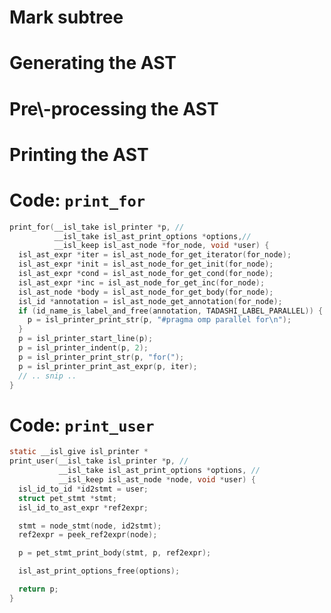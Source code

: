 #+startup: beamer
#+latex_header: \usepackage{tikz}
#+latex_header: \usetikzlibrary{graphs,quotes,graphdrawing,arrows.meta}
#+latex_compiler: lualatex
#+latex_header: \usegdlibrary{trees}
#+latex_header: \tikzset{trafo/.style={line width=6pt, arrows = {-Latex[length=0pt 3 0]}}}
#+latex_header: \tikzgraphsset{every graph/.style={grow down, tree layout, nodes={rounded corners, rectangle, draw}}}
#+latex_header: \def\scheduletreecolor{purple}
#+latex_header: \def\fromschedulecolor{teal}
#+latex_header: \def\markcolor{red}
#+latex_header: \def\aftermarkcolor{magenta}
#+latex_header: \def\atdomaincolor{blue}
#+latex_header: \def\printforcolor{orange}
#+latex_header: \def\printusercolor{cyan}

* Mark subtree
#+begin_export latex
\begin{tikzpicture}
  \scoped[\scheduletreecolor]
  \graph{
    "{band\_node}" -- {
      "",
      band/"{band\_node}" -- { "", "", "" }
    }
  };
  \draw[\markcolor, dashed, thick] (band) +(-1.5cm,-0.8cm) arc (180:0:1.5cm);

  \scoped[\scheduletreecolor, xshift=6cm]
  \graph{
    "{band\_node}" -- {
      "",
      "{mark:{"parallel"}}"[\markcolor] -- {
        "{{band\_node}}" [>\markcolor] -- { "", "", "" }
      }
    }
  };
  \path (3,1) node{Generate (edit) yaml file};
  \draw[\markcolor, trafo] (3, -1) -- +(1, 0);

\end{tikzpicture}
#+end_export

* Generating the AST

#+begin_export latex
\begin{tikzpicture}
  \scoped[\scheduletreecolor]
  \graph{
    "{band\_node}" -- {
      "",
      "mark:{"parallel"}"[\markcolor] -- {
        "{{band\_node}}" [>\markcolor] -- { "", "", "" }
      }
    }
  };
  \path (3,1) node[\fromschedulecolor]{isl\_ast\_build\_node\_from\_schedule(build, schedule)};
  \draw[\fromschedulecolor, trafo] (3, -1.5) -- +(1, 0);
  \scoped[xshift=6cm]
  \graph{
    "{{for\_node}}" -- {
      "",
      "{comment:{"parallel"}}"[\markcolor] -- {
        "{for\_node}" [>\markcolor] -- { "", "", "" }
      }
    }
  };
\end{tikzpicture}
#+end_export


* Pre\-processing the AST

#+begin_export latex
\begin{tikzpicture}
  \graph{
    "{for\_node}" -- {
      "",
      "{mark:{"parallel"}}"[\markcolor] -- {
        "{{ for\_node }}" [>\markcolor] -- { "$S_0[i, j]$"[blue] }
      }
    }
  };

  \path (3,1.5) node[\aftermarkcolor]{isl\_ast\_build\_set\_at\_each\_domain(build, at\_domain, id2stmt)}
  (3, 1) node[\atdomaincolor]{isl\_ast\_build\_set\_after\_each\_mark(build, after\_mark, NULL)};
  \draw[\aftermarkcolor, trafo] (3, -1.5) -- +(1, 0);
  \draw[\atdomaincolor, trafo] (3, -2.5) -- +(1, 0);

  \scoped[xshift=5.5cm, yshift=-0.5cm]
  \graph{
    "{for\_node}" -- {
      "",
      "{for\_node} + annot(``parallel'')"[\aftermarkcolor] [>\markcolor] -- { "$S_0[i,j]$ + annot(\texttt{A[i][j]+=..})"[\atdomaincolor] }
    }
  };
\end{tikzpicture}
#+end_export


* Printing the AST

#+begin_export latex
\begin{tikzpicture}
  \graph{
    "{for\_node}"[\printforcolor] -- {
      "",
      "{for\_node} + annot(``parallel'')"[\printforcolor] -- { "$S_0[i,j]$ + annot(\texttt{A[i][j]+=..})"[\printusercolor] }
    }
  };

  \path (3,1.5) node[\printforcolor]{isl\_ast\_print\_options\_set\_print\_for(print\_options, print\_for, NULL)}
  (3, 1) node[\printusercolor]{isl\_ast\_print\_options\_set\_print\_user(print\_options, print\_user, id2stmt)};
  \draw [\printforcolor, trafo] (3, 0) -- +(1, 0);
  \draw [\printforcolor, trafo] (4, -1) -- +(1, 0);
  \draw [\printusercolor, trafo] (4.5, -2) -- +(1, 0);
  \path[align=left, font=\ttfamily]
  node[\printforcolor] at (6.5, 0) {for(i=0, i < N, i++)\{}
  node[\printforcolor] at (7, -1) {\#pragma omp parallel\\for(j=0, j < M, j++)\{}
  node[\printusercolor] at (7, -2) {A[i][j] += ...};
\end{tikzpicture}
#+end_export


* Code: ~print_for~
#+begin_src C
  print_for(__isl_take isl_printer *p, //
            __isl_take isl_ast_print_options *options,//
            __isl_keep isl_ast_node *for_node, void *user) {
    isl_ast_expr *iter = isl_ast_node_for_get_iterator(for_node);
    isl_ast_expr *init = isl_ast_node_for_get_init(for_node);
    isl_ast_expr *cond = isl_ast_node_for_get_cond(for_node);
    isl_ast_expr *inc = isl_ast_node_for_get_inc(for_node);
    isl_ast_node *body = isl_ast_node_for_get_body(for_node);
    isl_id *annotation = isl_ast_node_get_annotation(for_node);
    if (id_name_is_label_and_free(annotation, TADASHI_LABEL_PARALLEL)) {
      p = isl_printer_print_str(p, "#pragma omp parallel for\n");
    }
    p = isl_printer_start_line(p);
    p = isl_printer_indent(p, 2);
    p = isl_printer_print_str(p, "for(");
    p = isl_printer_print_ast_expr(p, iter);
    // .. snip ..
  }

#+end_src


* Code: ~print_user~

#+begin_src C
    static __isl_give isl_printer *
    print_user(__isl_take isl_printer *p, //
               __isl_take isl_ast_print_options *options, //
               __isl_keep isl_ast_node *node, void *user) {
      isl_id_to_id *id2stmt = user;
      struct pet_stmt *stmt;
      isl_id_to_ast_expr *ref2expr;

      stmt = node_stmt(node, id2stmt);
      ref2expr = peek_ref2expr(node);

      p = pet_stmt_print_body(stmt, p, ref2expr);

      isl_ast_print_options_free(options);

      return p;
    }
#+end_src



